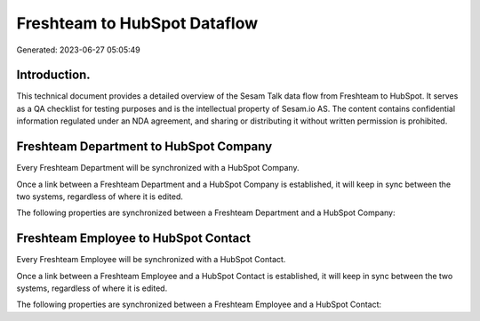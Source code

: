=============================
Freshteam to HubSpot Dataflow
=============================

Generated: 2023-06-27 05:05:49

Introduction.
------------

This technical document provides a detailed overview of the Sesam Talk data flow from Freshteam to HubSpot. It serves as a QA checklist for testing purposes and is the intellectual property of Sesam.io AS. The content contains confidential information regulated under an NDA agreement, and sharing or distributing it without written permission is prohibited.

Freshteam Department to HubSpot Company
---------------------------------------
Every Freshteam Department will be synchronized with a HubSpot Company.

Once a link between a Freshteam Department and a HubSpot Company is established, it will keep in sync between the two systems, regardless of where it is edited.

The following properties are synchronized between a Freshteam Department and a HubSpot Company:

.. list-table::
   :header-rows: 1

   * - Freshteam Department Property
     - HubSpot Company Property
     - HubSpot Data Type


Freshteam Employee to HubSpot Contact
-------------------------------------
Every Freshteam Employee will be synchronized with a HubSpot Contact.

Once a link between a Freshteam Employee and a HubSpot Contact is established, it will keep in sync between the two systems, regardless of where it is edited.

The following properties are synchronized between a Freshteam Employee and a HubSpot Contact:

.. list-table::
   :header-rows: 1

   * - Freshteam Employee Property
     - HubSpot Contact Property
     - HubSpot Data Type

